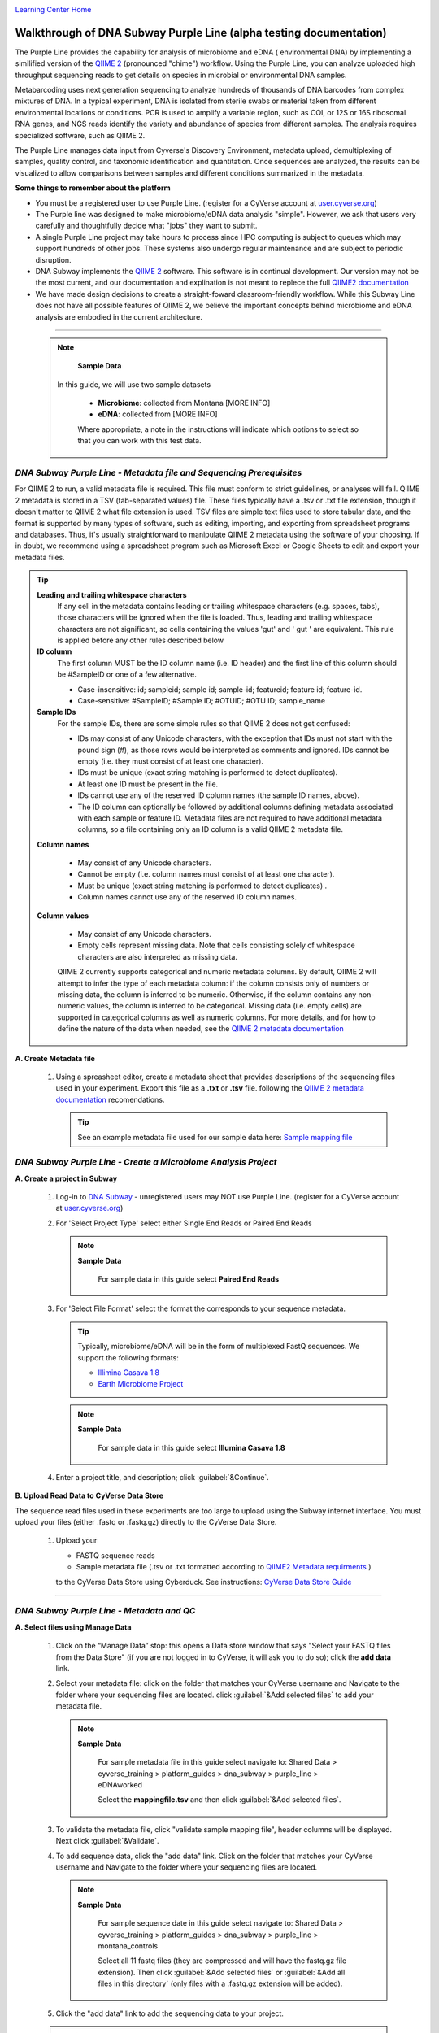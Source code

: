 |CyVerse logo|_

|Home_Icon|_
`Learning Center Home <http://learning.cyverse.org/>`_


Walkthrough of DNA Subway Purple Line (alpha testing documentation)
---------------------------------------------------------------------
The Purple Line provides the capability for analysis of microbiome and eDNA (
environmental DNA) by implementing a similified version of the
`QIIME 2 <https://qiime2.org/>`_ (pronounced "chime") workflow. Using the Purple
Line, you can analyze uploaded high throughput sequencing reads to get details
on species in microbial or environmental DNA samples.

Metabarcoding uses next generation sequencing to analyze hundreds of thousands
of DNA barcodes from complex mixtures of DNA. In a typical experiment, DNA is
isolated from sterile swabs or material taken from different environmental
locations or conditions. PCR is used to amplify a variable region, such as COI,
or 12S or 16S ribosomal RNA genes, and NGS reads identify the variety and
abundance of species from different samples. The analysis requires specialized
software, such as QIIME 2.

The Purple Line manages data input from Cyverse's Discovery Environment,
metadata upload, demultiplexing of samples, quality control, and taxonomic
identification and quantitation. Once sequences are analyzed, the results can be
visualized to allow comparisons between samples and different conditions
summarized in the metadata.



**Some things to remember about the platform**

- You must be a registered user to use Purple Line. (register for a CyVerse
  account at `user.cyverse.org <https://user.cyverse.org/>`_)
- The Purple line was designed to make microbiome/eDNA data analysis "simple".
  However, we ask that users very carefully and thoughtfully decide what "jobs"
  they want to submit.
- A single Purple Line project may take hours to process since
  HPC computing is subject to queues which may support hundreds of other jobs.
  These systems also undergo regular maintenance and are subject to
  periodic disruption.
- DNA Subway implements the `QIIME 2`_ software. This software is in continual
  development. Our version may not be the most current, and our documentation
  and explination is not meant to replece the full
  `QIIME2 documentation <https://docs.qiime2.org/2018.2/>`_
- We have made design decisions to create a straight-foward classroom-friendly
  workflow. While this Subway Line does not have all possible features of QIIME
  2, we believe the important concepts behind microbiome and eDNA analysis are
  embodied in the current architecture.


----

     .. note::

       **Sample Data**

      In this guide, we will use two sample datasets

       - **Microbiome**: collected from Montana [MORE INFO]
       - **eDNA**: collected from [MORE INFO]

       Where appropriate, a note in the instructions will indicate which options
       to select so that you can work with this test data.


*DNA Subway Purple Line - Metadata file and Sequencing Prerequisites*
~~~~~~~~~~~~~~~~~~~~~~~~~~~~~~~~~~~~~~~~~~~~~~~~~~~~~~~~~~~~~~~~~~~~~~~
For QIIME 2 to run, a valid metadata file is required. This file must conform to
strict guidelines, or analyses will fail. QIIME 2 metadata is stored in a TSV
(tab-separated values) file. These files typically have a .tsv or .txt file
extension, though it doesn't matter to QIIME 2 what file extension is used. TSV
files are simple text files used to store tabular data, and the format is
supported by many types of software, such as editing, importing, and exporting
from spreadsheet programs and databases. Thus, it's usually straightforward to
manipulate QIIME 2 metadata using the software of your choosing. If in doubt,
we recommend using a spreadsheet program such as Microsoft Excel or Google
Sheets to edit and export your metadata files.

.. tip::

  **Leading and trailing whitespace characters**
    If any cell in the metadata contains leading or trailing whitespace
    characters (e.g. spaces, tabs), those characters will be ignored when the
    file is loaded. Thus, leading and trailing whitespace characters are not
    significant, so cells containing the values 'gut' and '  gut  ' are
    equivalent. This rule is applied before any other rules described below

  **ID column**
      The first column MUST be the ID column name (i.e. ID header) and the
      first line of this column should be #SampleID or one of a few alternative.

      - Case-insensitive: id; sampleid; sample id; sample-id; featureid;
        feature id; feature-id.
      - Case-sensitive: #SampleID; #Sample ID; #OTUID; #OTU ID; sample_name

  **Sample IDs**
      For the sample IDs, there are some simple rules so that QIIME 2 does not
      get confused:

      - IDs may consist of any Unicode characters, with the exception that IDs
        must not start with the pound sign (#), as those rows would be
        interpreted as comments and ignored. IDs cannot be empty (i.e. they must
        consist of at least one character).
      - IDs must be unique (exact string matching is performed to detect
        duplicates).
      - At least one ID must be present in the file.
      - IDs cannot use any of the reserved ID column names (the sample ID names,
        above).
      - The ID column can optionally be followed by additional columns defining
        metadata associated with each sample or feature ID. Metadata files are
        not required to have additional metadata columns, so a file containing
        only an ID column is a valid QIIME 2 metadata file.

  **Column names**

      - May consist of any Unicode characters.
      - Cannot be empty (i.e. column names must consist of at least one
        character).
      - Must be unique (exact string matching is performed to detect duplicates)
        .
      - Column names cannot use any of the reserved ID column names.

  **Column values**

      - May consist of any Unicode characters.
      - Empty cells represent missing data. Note that cells consisting solely of
        whitespace characters are also interpreted as missing data.

      QIIME 2 currently supports categorical and numeric metadata columns. By
      default, QIIME 2 will attempt to infer the type of each metadata column:
      if the column consists only of numbers or missing data, the column is
      inferred to be numeric. Otherwise, if the column contains any non-numeric
      values, the column is inferred to be categorical. Missing data (i.e. empty
      cells) are supported in categorical columns as well as numeric columns.
      For more details, and for how to define the nature of the data when needed,
      see the
      `QIIME 2 metadata documentation <https://docs.qiime2.org/2018.2/tutorials/metadata/>`_

**A. Create Metadata file**

  1. Using a spreasheet editor, create a metadata sheet that provides
     descriptions of the sequencing files used in your experiment. Export this
     file as a **.txt** or **.tsv** file. following the `QIIME 2 metadata documentation`_
     recomendations.

     .. tip::

        See an example metadata file used for our sample data here:
        `Sample mapping file <http://datacommons.cyverse.org/browse/iplant/home/shared/cyverse_training/platform_guides/dna_subway/purple_line/eDNAworked/mappingfile.tsv>`_


*DNA Subway Purple Line - Create a Microbiome Analysis Project*
~~~~~~~~~~~~~~~~~~~~~~~~~~~~~~~~~~~~~~~~~~~~~~~~~~~~~~~~~~~~~~~~

**A. Create a project in Subway**

  1. Log-in to `DNA Subway <https://dnasubway.cyverse.org/>`_ - unregistered
     users may NOT use Purple Line. (register for a CyVerse account at `user.cyverse.org`_)

  2. For 'Select Project Type' select either Single End Reads or Paired End
     Reads

     .. note::

       **Sample Data**

        For sample data in this guide select **Paired End Reads**


  3. For 'Select File  Format' select the format the corresponds to your sequence metadata.

     .. tip::
         Typically, microbiome/eDNA will be in the form of multiplexed FastQ
         sequences. We support the following formats:

         - `Illimina Casava 1.8 <https://support.illumina.com/content/dam/illumina-support/documents/myillumina/33d66b02-53b5-4f4d-9d8b-f94237c7e44d/casava_qrg_15011197b.pdf>`_
         - `Earth Microbiome Project <http://www.earthmicrobiome.org/protocols-and-standards/>`_

     .. note::

       **Sample Data**

        For sample data in this guide select **Illumina Casava 1.8**

  4. Enter a project title, and description; click :guilabel:`&Continue`.

**B. Upload Read Data to CyVerse Data Store**

The sequence read files used in these experiments are too large to upload using
the Subway internet interface. You must upload your files (either .fastq or .fastq.gz)
directly to the CyVerse Data Store.

  1. Upload your

     - FASTQ sequence reads
     - Sample metadata file (.tsv or .txt formatted according to `QIIME2 Metadata requirments <https://docs.qiime2.org/2018.2/tutorials/metadata/>`_ )

     to the CyVerse Data Store using Cyberduck. See instructions:
     `CyVerse Data Store Guide <https://cyverse-data-store-guide.readthedocs-hosted.com/en/latest/step1.html>`_


----

*DNA Subway Purple Line - Metadata and QC*
~~~~~~~~~~~~~~~~~~~~~~~~~~~~~~~~~~~~~~~~~~~

**A. Select files using Manage Data**

  1. Click on the “Manage Data” stop: this opens a Data store window that says
     "Select your FASTQ files from the Data Store" (if you are not logged in to
     CyVerse, it will ask you to do so); click the **add data** link.
  2. Select your metadata file: click on the folder that matches your CyVerse
     username and Navigate to the folder where your sequencing files are located.
     click :guilabel:`&Add selected files` to add your metadata file.

     .. note::

       **Sample Data**

        For sample metadata file in this guide select navigate to:
        Shared Data > cyverse_training > platform_guides > dna_subway >
        purple_line > eDNAworked

        Select the **mappingfile.tsv** and then click :guilabel:`&Add selected files`.

  3. To validate the metadata file, click "validate sample mapping file", header
     columns will be displayed. Next click :guilabel:`&Validate`.

  4. To add sequence data, click the "add data" link. Click on the folder that
     matches your CyVerse username and Navigate to the folder where your
     sequencing files are located.

     .. note::

       **Sample Data**

        For sample sequence date in this guide select navigate to:
        Shared Data > cyverse_training > platform_guides > dna_subway >
        purple_line > montana_controls

        Select all 11 fastq files (they are compressed and will have the fastq.gz
        file extension). Then click :guilabel:`&Add selected files` or :guilabel:`&Add all files in this directory`
        (only files with a .fastq.gz extension will be added).

  5. Click the "add data" link to add the sequencing data to your project.


  .. warning::
    **Known alpha-version bug**
    After adding data, the next stop (Demultiple reads) will still be blocked.
    Refesh DNA Subway in your browser to unblock this step.

**B. Demultiplex reads**

At this step, reads will be grouped according to the sample metadata provided,
this includes separating reads acording to their sequencing barcodes if this
was not done prior to running the Purple Line.

  1. Click the 'Demultiplex reads' stop, then click :guilabel:`&demux reads` to
     demultiplex your sample reads.

  2. When demultiplexing is complete, you will generate a file (.qzv) click
     this link to view a visualization and statistics on the sequence and
     metadata for this project.

**C. Check sequencing quality and Trim Reads**

It is important to only work with high quality data. This step will generate a
sequence quality histogram which can be used to determine parameter for trimming.

  1. Click the 'Demultiplex reads' stop, then click the results label ending in
     **.qzv** will appear. Click this link to view your results.

  2. Click the "Interactive Quality Plot" tab to view a histogram of sequence
     quality. Use this plot at the tip below to determine a location to trim.

    .. tip::

        **Tips on trimming for sequence quality**

      On the Interactive Quality Plot you are shown an histogram, plotting the
      average quality (X axis)
      `Phred Score <https://en.wikipedia.org/wiki/Phred_quality_score>`_ vs. the
      position on the read (y axis) in base pairs for a **subsample** of reads.

      **Zooming to determine 3' trim location**

      Click and drag your mouse around a collection of base pair positions you
      wish to examine. Clicking on a given histogram bar will also generate a
      text report and metrics in the table below the chart. Using these metrics,
      you can choose a position to trim on the right side (e.g. 3' end of the
      sequence read). The 5' (left trim) is sepecific to your choice of primers
      and sequencing adaptors (e.g. the sum of the adaptor sequence you expect
      to be attached to the 5' end of the read). Poor quality metrics will
      generate a table colored in red, and those base positions will also be
      colored red in the histogram. Double-clicking will return the histogram to
      its original level of zoom.

      **Example plots**

      *Quality drops significantly at base 35* - In this case because [MORE INFO]

      |histogram_poor|

      *Improved quality sequence*

      |histogram_good|


    .. note::

      **QIIME2 Visualizations**

    One of the features of QIIME 2 are the variety of visualizations provided
    at several analysis steps. Although this guide will not cover every
    feature of every visualization, here are some important points to note.

    - **QIIME2 View**: DNA Subway uses the QIIME 2 View plugin to display
      visualizations. Like the standalone QIIME 2 software, you can navigate
      menus, and interact with several visualizations. Importantly, many files
      and visualizations can be directly download for your use outside of
      DNA Subway, including in report generation, or in your custom QIIME 2
      analyses. You can view downloaded .qza or .qzv files at
      `https://view.qiime2.org <https://view.qiime2.org>`_


  3. Click on the 'Trim reads' stop. Click :guilabel:`&run` and then select
     values for "trimLeft" (the position starting from the left you wish to
     ) and "TruncLen" (This is the position where reads should be trimmed,
     truncating the 3' end of the read. Reads shorter than this length will
     be discarded).

     .. note::

       **Sample Data**

        Based on the histogram for our sample, we recommend the following
        parameters:

        - **trimLeft: 17** (this is specific to primers and adaptors in this
          experiment)
        - **TruncLen: 120** (this is where low quality sequence begins, in this case
          because our sequence length is lower than the expected read length)

----

*DNA Subway Purple Line - Cluster Sequences*
~~~~~~~~~~~~~~~~~~~~~~~~~~~~~~~~~~~~~~~~~~~~~~~

At this step, you can visualize summaries of the data. A feature table will
generate summary statistics, including how many sequencies are associated with
each sample.

  1. Click 'Feature table' and then the "Build feature table" link. When
     processed, you will get a link to a visualization file (.qzv). Open this
     file to examine your results. The QIIME 2 view window will also have a link
     to download a FASTA file of your sequences.

     .. tip::

       The feature table contains two columms output by DADA2. DADA2 (Divisive
       Amplicon Denoising Algorithm 2) determines what sequences are in the
       samples. DADA2 filters the sequences and identifies probable
       amplification or sequencing errors, filters out chimeric reads, and can
       pair forward and reverse reads to create the best representation of the
       sequences actually found in the samples and eliminating erroneous
       sequences.

       - **Feature ID**: A unique identifier [OTU? MORE INFO]
       - **Sequence**: A DNA Sequence associated with that identifier [MORE INFO]

       Clicking on any given sequence will initiate at BLAST search on the NCBI
       website. Click "View report" on the BLAST search that opens in a new
       web browser tab to obtain your results. Keep in mind that if your
       sequences are short (due to read length or trimming) many BLAST searches
       may not return significant results.

  2. Click on 'Phylogenetic diversity' and then click the "Build phylogenetic
     diversity". This will not generate a visualization, but the data will be
     passed on to the next steps.

----

*DNA Subway Purple Line - Calculate Alpha and Beta Diversity*
~~~~~~~~~~~~~~~~~~~~~~~~~~~~~~~~~~~~~~~~~~~~~~~~~~~~~~~~~~~~~~~
At this stop, you will examine *Alpha Diversity* (the diversity of species/taxa
present within a single sample) and *Beta Diversity* (a comparison of
species/taxa diversity between two or more samples). Alpha diversity answers the
question - "how many species are in a sample?"; beta diversity answer the
question - "what are the differences in species between samples?".


**A. Calculate core matrix**

  1. Click on 'Core matrix' and then click the "run" link. Choose a sampling
     depth and classifier - see comments in the tip below. Finally, click '
     Submit job'.

       .. tip::

         **Choosing Core matrix parameters**

         *Sampling Depth*
         This parameter indicates how may random subsamples of counts will be
         taken from each sample to calculate diversity. This parameter has a
         large impact on your results so it is important to choose carefully.
         You can choose by examining the table generated at the
         **Demultiplex reads**
         step. Choose a number that is at least as high as the minimum
         Demultiplex sequence counts number (keeping in mind samples with counts
         lower than this number will be dropped). The computational costs/time
         goes up as sampling depth increases so keeping this number under 2000
         is recommended. [SEVERAL GUESSES HERE]

         *Classifier*
         Choose a classifier pertaining to your experiment type. For
         **Microbiome** choose **Grenegenes (16s rRNA)** classifier. For an
         **eDNA** experiment chosse **Custom 12s rRNA, take 3** or if you are
         specifically looking for marine fishes you may elect to choose the
         **Mitofish JO** classifier.

     .. note::

       **Sample Data**

      We recomend the following parameters for the **eDNAworked** dataset:

       - **Sampling Depth**: 1000
       - **Classifier**: Custom 12s rRNA, take 3

  2. When complete, you should generate several visualization results including:

     - **.taxa-bar-plots.qzv**: An interactive stacked bar plot of species
       diversity.
     - **.taxononmy.gzv**: A table indicating the identified "features",  their
       taxa, and an indication of confidence.
     - **Other expected results**: [MORE INFO]

     You can download and interact with any of the available plots.

     .. tip::

       Selecting different taxonomic levels allows you to visualize diversity
       for each sample at diffrent levels (e.g. Kindom, Phylym, Class, etc.)

       |core_matrix|

**B. Calculate Alpha diversity**

  1. Click on the  'Alpha diversity' stop. Then click the "Build alpha diversity" link. No
     visualization will be created.

**C. Calculate Beta diversity**

  1. Click on the  'Beta diversity' stop. Then click the "Build beta diversity" link. No
     visualization will be created.

**D. Calculate Taxonomic diversity**

  1. Click on the  'Taxonomic diversity' stop. you should generate several visualization
     results including:

     - **.taxa-bar-plots.qzv**: An interactive stacked bar plot of species
       diversity.
     - **.taxononmy.gzv**: A table indicating the identified "features",  their
       taxa, and an indication of confidence.
     - **Other expected results**: [MORE INFO]

**E. Calculate differential abundance **

  1. Click on the 'Differential abundance' stop. Then click on the "Submit
     new "Differential abundance" job" link. Choose a metadata catagory to group
     by, and a level of taxonomy to summarize by. Then click :guilabel:`&submit job`.

     .. note::

       **Sample Data**

      We recomend the following parameters for the **eDNAworked** dataset:

       - **Group data by**: Treatment
       - **Level of taxonomy to summarize**: 3

*DNA Subway Purple Line - Visualize data with PiCrust and PhyloSeq*
~~~~~~~~~~~~~~~~~~~~~~~~~~~~~~~~~~~~~~~~~~~~~~~~~~~~~~~~~~~~~~~~~~~~

----



More help and additional information
`````````````````````````````````````

..
    Short description and links to any reading materials

Search for an answer:
    `CyVerse Learning Center <http://learning.cyverse.org>`_ or
    `CyVerse Wiki <https://wiki.cyverse.org>`_

Post your question to the user forum:
    `Ask CyVerse <http://ask.iplantcollaborative.org/questions>`_

----

**Fix or improve this documentation:**

- On Github: `Repo link <https://github.com/CyVerse-learning-materials/dnasubway_guide>`_
- Send feedback: `Tutorials@CyVerse.org <Tutorials@CyVerse.org>`_

----

.. |CyVerse logo| image:: ./img/cyverse_rgb.png
    :width: 500
    :height: 100
.. _CyVerse logo: http://learning.cyverse.org/
.. |Home_Icon| image:: ./img/homeicon.png
    :width: 25
    :height: 25
.. _Home_Icon: http://learning.cyverse.org/
.. |histogram_poor| image:: ./img/dna_subway/histogram_poor.png
   :width: 400
   :height: 250
.. |histogram_good| image:: ./img/dna_subway/histogram_good.png
   :width: 400
   :height: 250
.. |core_matrix| image:: ./img/dna_subway/core_matrix.png
   :width: 400
   :height: 500
